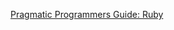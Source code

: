 #+TITLE Jeffs Notes on _[[http://ruby-doc.com/docs/ProgrammingRuby/html/index.html][Pragmatic Programmers Guide: Ruby]]_

[[http://ruby-doc.com/docs/ProgrammingRuby/html/index.html][Pragmatic Programmers Guide: Ruby]]

